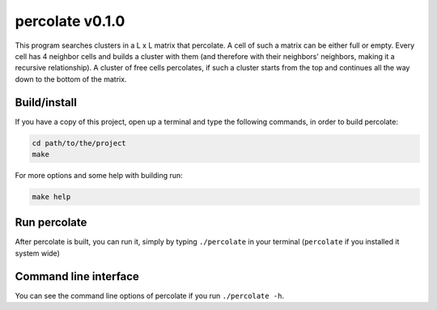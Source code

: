 percolate v0.1.0
================

This program searches clusters in a L x L matrix that
percolate. A cell of such a matrix can be either full or
empty. Every cell has 4 neighbor cells and builds a cluster
with them (and therefore with their neighbors' neighbors,
making it a recursive relationship). A cluster of free
cells percolates, if such a cluster starts from the top and
continues all the way down to the bottom of the matrix.


Build/install
-------------

If you have a copy of this project, open up a terminal and
type the following commands, in order to build percolate:

.. code:: bash

    cd path/to/the/project
    make

For more options and some help with building run:

.. code:: bash

    make help


Run percolate
-------------

After percolate is built, you can run it, simply by typing
``./percolate`` in your terminal (``percolate`` if
you installed it system wide)


Command line interface
----------------------

You can see the command line options of percolate if you
run ``./percolate -h``.
